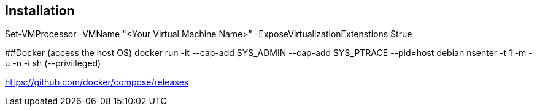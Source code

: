 ## Installation

Set-VMProcessor  -VMName "<Your Virtual Machine Name>" -ExposeVirtualizationExtenstions $true

##Docker (access the host OS)
docker run -it --cap-add SYS_ADMIN --cap-add SYS_PTRACE --pid=host debian nsenter -t 1  -m -u -n -i sh (--privilleged)

https://github.com/docker/compose/releases
